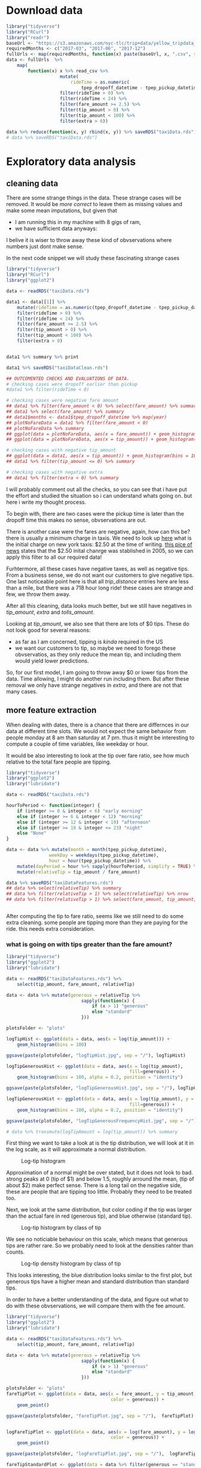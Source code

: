 #+OPTIONS: ^:nil


* Download data

#+BEGIN_SRC R
  library("tidyverse")
  library("RCurl")
  library("readr")
  baseUrl <- "https://s3.amazonaws.com/nyc-tlc/trip+data/yellow_tripdata_"
  requiredMonths <- c("2017-03", "2017-06", "2017-12")
  fullUrls <- map(requiredMonths, function(x) paste(baseUrl, x, ".csv", sep=""))
  data <- fullUrls  %>%
      map(
          function(x) x %>% read_csv %>% 
                      mutate(
                          rideTime = as.numeric(
                              tpep_dropoff_datetime - tpep_pickup_datetime) / 120) %>%
                      filter(rideTime > 0) %>%
                      filter(rideTime < 24) %>%
                      filter(fare_amount >= 2.5) %>%
                      filter(tip_amount > 0) %>%
                      filter(tip_amount < 100) %>%
                      filter(extra > 0))

  data %>% reduce(function(x, y) rbind(x, y)) %>% saveRDS("taxiData.rds")
  # data %>% saveRDS("taxiData.rds")
#+END_SRC



* Exploratory data analysis
** cleaning data
   There are some strange things in the data. These strange cases will be removed.
   It would be /more correct/ to leave them as missing values and make some mean
   imputations, but given that
   - I am running this in my machine with 8 gigs of ram,
   - we have sufficient data anyways:
   I belive it is wiser to throw away these kind of obvservations where numbers just dont
   make sense.

   In the next code snippet we will study these fascinating strange cases

#+BEGIN_SRC R
  library("tidyverse")
  library("RCurl")
  library("ggplot2")

  data <- readRDS("taxiData.rds")

  data1 <- data[[1]] %>%
      mutate(rideTime = as.numeric(tpep_dropoff_datetime - tpep_pickup_datetime) / 120) %>%
      filter(rideTime > 0) %>%
      filter(rideTime < 24) %>%
      filter(fare_amount >= 2.5) %>%
      filter(tip_amount > 0) %>%
      filter(tip_amount < 100) %>%
      filter(extra > 0)


  data1 %>% summary %>% print

  data1 %>% saveRDS("taxiDataClean.rds")

  ## OUTCOMENTED CHECKS AND EVALUATIONS OF DATA.
  # checking cases were dropoff earlier than pickup
  #data1 %>% filter(rideTime < 0)

  # checking cases were negative fare amount
  ## data1 %>% filter(fare_amount < 0) %>% select(fare_amount) %>% summary
  ## data1 %>% select(fare_amount) %>% summary
  ## data1$months <- data1$tpep_dropoff_datetime %>% map(year)
  ## plotNoFareData = data1 %>% filter(fare_amount < 0)
  ## plotNoFareData %>% summary
  ## ggplot(data = plotNoFareData, aes(x = fare_amount)) + geom_histogram()
  ## ggplot(data = plotNoFareData, aes(x = tip_amount)) + geom_histogram()

  # checking cases with negative tip_amount
  ## ggplot(data = data1, aes(x = tip_amount)) + geom_histogram(bins = 100)
  ## data1 %>% filter(tip_amount <= 0) %>% summary

  # checking cases with negative extra
  ## data1 %>% filter(extra < 0) %>% summary
#+END_SRC
   I will probably comment out all the checks, so you can see that i have put the effort
   and studied the situation so i can understand whats going on. but here i write my
   thought process.
   
   To begin with, there are two cases were the pickup time is later than the dropoff time
   this makes no sense, obvservations are out.

   There is another case were the fares are negative, again, how can this be? there is usually
   a minimum charge in taxis. We need to look up [[https://www1.nyc.gov/site/tlc/passengers/taxi-fare.page][here]] what
   is the initial charge on new york taxis: $2.50 at the time of writing.
   [[https://nymag.com/nymetro/urban/features/taxi/n_20286/][this pice of news]] states that the $2.50 inital chanrge was stablished in 2005, so we can
   apply this filter to all our required data!
   
   Furhtermore, all these cases have negative taxes, as well as negative tips. From a business
   sense, we do not want our customers to give negative tips. One last noticeable point here
   is that all /trip_distance/ entries here are less than a mile, but there was a 718 hour long
   ride! these cases are strange and few, we throw them away.

   After all this cleaning, data looks much better, but we still have negatives in /tip_amount/,
   /extra/ and /tolls_amount/.
   
   Looking at /tip_amount/, we also see that there are lots of $0 tips. These do not look good
   for several reasons:
   - as far as I am concerned, tipping is /kinda/ required in the US
   - we want our customers to tip, so maybe we need to forego these obvservatios, as they only
     reduce the mean tip, and including them would yield lower predictions.
   So, for our first model, I am going to throw away $0 or lower tips from the data. Time
   allowing, I might do another run including them. But after these removal we only have
   strange negatives in /extra/, and there are not that many cases.


** more feature extraction
   When dealing with dates, there is a chance that there are differnces in our data
   at different time slots. We would not expect the same behavior from people
   monday at 8 am than saturday at 7 pm. thus it might be interesting to compute
   a couple of time variables, like weekday or hour.

   It would be also interesting to look at the tip over fare ratio, see how much
   relative to the total fare people are tipping. 

   #+BEGIN_SRC R
     library("tidyverse")
     library("ggplot2")
     library("lubridate")

     data <- readRDS("taxiData.rds")

     hourToPeriod <- function(integer) {
         if (integer >= 0 & integer < 6) "early morning"
         else if (integer >= 6 & integer < 12) "morning"
         else if (integer >= 12 & integer < 19) "afternoon"
         else if (integer >= 19 & integer <= 23) "night"
         else "None"
     }

     data <- data %>% mutate(month = month(tpep_pickup_datetime),
                     weekDay = weekdays(tpep_pickup_datetime),
                     hour = hour(tpep_pickup_datetime)) %>%
         mutate(dayPeriod = hour %>% sapply(hourToPeriod, simplify = TRUE) %>% unlist) %>%
         mutate(relativeTip = tip_amount / fare_amount)

     data %>% saveRDS("taxiDataFeatures.rds")
     ## data %>% select(relativeTip) %>% summary
     ## data %>% filter(relativeTip > 1) %>% select(relativeTip) %>% nrow
     ## data %>% filter(relativeTip > 1) %>% select(fare_amount, tip_amount, relativeTip) %>% summary


   #+END_SRC

   After computing the tip to fare ratio, seems like we still need to do some extra cleaning.
   some people are tipping more than they are paying for the ride. this needs extra consideration.
   

*** what is going on with tips greater than the fare amount?
    :PROPERTIES:
    :ORDERED:  t
    :END:
    #+BEGIN_SRC R
      library("tidyverse")
      library("ggplot2")
      library("lubridate")

      data <- readRDS("taxiDataFeatures.rds") %>%
          select(tip_amount, fare_amount, relativeTip)

      data <- data %>% mutate(generous = relativeTip %>%
                                  sapply(function(x) {
                                      if (x > 1) "generous"
                                      else "standard"
                                  }))

      plotsFolder <- "plots"

      logTipHist <- ggplot(data = data, aes(x = log(tip_amount))) +
          geom_histogram(bins = 100)

      ggsave(paste(plotsFolder, "logTipHist.jpg", sep = "/"), logTipHist)

      logTipGenerousHist <- ggplot(data = data, aes(x = log(tip_amount),
                                                    fill=generous)) +
          geom_histogram(bins = 100, alpha = 0.2, position = "identity")

      ggsave(paste(plotsFolder, "logTipGenerousHist.jpg", sep = "/"), logTipGenerousHist)

      logTipGenerousHist <- ggplot(data = data, aes(x = log(tip_amount), y = stat(density),
                                                    fill=generous)) +
          geom_histogram(bins = 100, alpha = 0.2, position = "identity")

      ggsave(paste(plotsFolder, "logTipGenerousFrequencyHist.jpg", sep = "/"), logTipGenerousHist)

      # data %>% transmute(logTipAmount = log(tip_amount)) %>% summary
    #+END_SRC
    First thing we want to take a look at is the tip distribution, we will look
    at it in the log scale, as it will approximate a normal distribution.

    #+attr_html: :width 600px
    #+CAPTION: Log-tip histogram
    #+NAME:   fig:logTip
    [[./plots/logTipHist.jpg]]
    
    Approximation of a normal might be over stated, but it does not look to bad.
    strong peaks at 0 (tip of $1) and below 1.5, roughly arround the mean,
    (tip of about $2) make perfect sense. There is a long tail on the negative
    side, these are people that are tipping too little. Probably they need to
    be treated too.

    Next, we look at the same distribution, but color coding if the tip was
    larger than the actual fare in red (generous tip), and blue otherwise
    (standard tip).
        
    #+attr_html: :width 600px
    #+CAPTION: Log-tip histogram by class of tip
    #+NAME:   fig:logTipGenerous
    [[./plots/logTipGenerousHist.jpg]]
    
    We see no noticiable behaviour on this scale, which means that generous tips are
    rather rare. So we probably need to look at the densities rahter than counts.
    
    #+attr_html: :width 600px
    #+CAPTION: Log-tip density histogram by class of tip
    #+NAME:   fig:logTipGenerousFrequency
    [[./plots/logTipGenerousFrequencyHist.jpg]]

    This looks interesting, the blue distribution looks similar to the first plot,
    but generous tips have a higher mean and standard distribution than standard
    tips.

    In order to have a better understanding of the data, and figure out what to do
    with these obvservations, we will compare them with the fee amount.

    #+BEGIN_SRC R
      library("tidyverse")
      library("ggplot2")
      library("lubridate")

      data <- readRDS("taxiDataFeatures.rds") %>%
          select(tip_amount, fare_amount, relativeTip)

      data <- data %>% mutate(generous = relativeTip %>%
                                  sapply(function(x) {
                                      if (x > 1) "generous"
                                      else "standard"
                                  }))

      plotsFolder <- "plots"
      fareTipPlot <- ggplot(data = data, aes(x = fare_amount, y = tip_amount,
                                             color = generous)) +
          geom_point()

      ggsave(paste(plotsFolder, "fareTipPlot.jpg", sep = "/"),  fareTipPlot)


      logFareTipPlot <- ggplot(data = data, aes(x = log(fare_amount), y = log(tip_amount),
                                             color = generous)) +
          geom_point()

      ggsave(paste(plotsFolder, "logFareTipPlot.jpg", sep = "/"),  logFareTipPlot)

      fareTipStandardPlot <- ggplot(data = data %>% filter(generous == "standard"),
                            aes(x = log(fare_amount), y = log(tip_amount))) +
          geom_point()

      ggsave(paste(plotsFolder, "logFareTipStandardPlot.jpg", sep = "/"),  fareTipStandardPlot)

      fareTip100Plot <- ggplot(data = data %>% filter(tip_amount < 100),
                            aes(x = log(fare_amount), y = log(tip_amount))) +
          geom_point()

      ggsave(paste(plotsFolder, "logFareTip100Plot.jpg", sep = "/"),  fareTip100Plot)
    #+END_SRC
    #+attr_html: :width 600px
    #+CAPTION: fare vs tip scatterplot
    #+NAME:   fig:fareTipScatter
    [[./plots/fareTipPlot.jpg]]

    In this plot we can notice that tips of over $100 tend to be clustered
    under $50 fares. Filtering out tips over $100 might be a good compromise
    solution to clean the /tip_amount/ variable. Filtering tips of over $200
    might be a better choice, but once again, i am taking into consideration
    hardware restrictions.

    #+attr_html: :width 600px
    #+CAPTION: log-fare vs log-tip scatterplot
    #+NAME:   fig:logFare
    [[./plots/logFareTipPlot.jpg]]

    In the log scale, there is a clearer positive correlation betweem the two
    variables.

    The next two plots display the scatterplot of log tip vs log fares under two
    filter approaches: 1) removing all tips greater than the fares, 2) removing
    tips over $100. The latter approach seems more sensible, as it mantains better
    the original distribution of the data. but maybe this is a none issue. 

    #+attr_html: :width 600px
    #+CAPTION: Log-tip density histogram by class of tip
    #+NAME:   fig:logTipGenerousFrequency
    [[./plots/logFareTipStandardPlot.jpg]]

    #+attr_html: :width 600px
    #+CAPTION: Log-tip density histogram by class of tip
    #+NAME:   fig:logTipGenerousFrequency
    [[./plots/logFareTip100Plot.jpg]]

   
** visualizations
   #+BEGIN_SRC R
     library("tidyverse")
     library("ggplot2")

     workDays <- c("jueves", "miércoles", "viernes", "lunes", "martes")
     weekEnd <- c("domingo", "sábado")
     plotsFolder <- "plots"
     data <- readRDS("taxiDataFeatures.rds") %>%
         filter(tip_amount < 100) %>% 
         mutate(generous = relativeTip %>%
                    sapply(function(x) {
                        if (x > 1) "generous"
                        else "standard"
                    })) %>%
         mutate(weekEnd = weekDay %>%
                sapply(function(x)
                       if (x %in% workDays) "workDay"
                       else if (x %in% weekEnd) "weekEnd"
                       else "badDay")) %>%
         mutate(tollPaid = tolls_amount %>%
                    sapply(function(x)
                           if (x == 0) "noToll"
                           else if(x > 0) "tollPaid"
                           else "badToll"))
     ## data %>% saveRDS("taxiDataFinal.rds")
     data %>% colnames
     passengerTipBox <- ggplot(data = data,
            aes(x = as.factor(passenger_count), y = log(tip_amount),
                group = passenger_count)) +
         geom_boxplot()
     ggsave(paste(plotsFolder, "passengerTipBox.jpg", sep = "/"),  passengerTipBox)

     ## weekendTipHist <- ggplot(data = data, aes(log(tip_amount), fill = weekEnd)) +
     ##     geom_histogram(bins = 100, position = "identity", alpha = 0.2)
     ## ggsave(paste(plotsFolder, "weekendTipHist.jpg", sep = "/"),  weekendTipHist)

     weekendTipDensityHist <- ggplot(data = data, aes(x = log(tip_amount),
                                                      y = stat(density), fill = weekEnd)) +
         geom_histogram(bins = 100, position = "identity", alpha = 0.2)
     ggsave(paste(plotsFolder, "weekendTipDensityHist.jpg", sep = "/"),  weekendTipDensityHist)

     ## dayPeriodTipHist <- ggplot(data = data, aes(log(tip_amount), fill = dayPeriod)) +
     ##     geom_histogram(bins = 100, position = "identity", alpha = 0.2)
     ## dayPeriodTipHist
     ## ggsave(paste(plotsFolder, "dayPeriodTipHist.jpg", sep = "/"),  weekendTipHistp)

     dayPeriodTipDensityHist <- ggplot(data = data, aes(x = log(tip_amount),
                                                        y = stat(density), fill = dayPeriod)) +
         geom_histogram(bins = 100, position = "identity", alpha = 0.2)
     ggsave(paste(plotsFolder, "dayPeriodTipDensityHist.jpg", sep = "/"),  dayPeriodTipDensityHist)

     paymentTipDensityHist <- ggplot(data = data, aes(x = log(tip_amount),
                             y = stat(density), fill = as.factor(payment_type))) +
         geom_histogram(bins = 100, position = "identity", alpha = 0.2)
     ggsave(paste(plotsFolder, "paymentTipDensityHist.jpg", sep = "/"),  paymentTipDensityHist)

     storeCodeTipDensityHist <- ggplot(data = data, aes(x = log(tip_amount),
                             y = stat(density), fill = as.factor(store_and_fwd_flag))) +
         geom_histogram(bins = 100, position = "identity", alpha = 0.2)
     ggsave(paste(plotsFolder, "storeCodeTipDensityHist.jpg", sep = "/"), storeCodeTipDensityHist)

     rateCodeTipDensityHist <- ggplot(data = data, aes(x = log(tip_amount),
                             y = stat(density), fill = as.factor(RatecodeID))) +
         geom_histogram(bins = 100, position = "identity", alpha = 0.2)
     ggsave(paste(plotsFolder, "rateCodeTipDensityHist.jpg", sep = "/"), rateCodeTipDensityHist)

     logTripDistanceHist <- ggplot(data = data, aes(log(trip_distance))) +
         geom_histogram(bins = 100)
     ggsave(paste(plotsFolder, "logTripDistanceHist.jpg", sep = "/"), logTripDistanceHist)

     distanceTipPlot <- ggplot(data = data,
                               aes(x = log(trip_distance), y = log(tip_amount))) +
         geom_point()
     ggsave(paste(plotsFolder, "distanceTipPlot.jpg", sep = "/"), distanceTipPlot)

     tollsTipPlot <- ggplot(data = data,
                            aes(x = tolls_amount, y = log(tip_amount))) + geom_point()
     ggsave(paste(plotsFolder, "tollsTipPlot.jpg", sep = "/"), tollsTipPlot)

     tollsTipDensityHist <- ggplot(data = data,
                                   aes(x = log(tip_amount), y = stat(density),
                                       fill = as.factor(tollPaid))) +
         geom_histogram(bins = 100, position = "identity", alpha = 0.2)
     ggsave(paste(plotsFolder, "tollsTipDensityHist.jpg", sep = "/"), tollsTipDensityHist)

     rideTimeHist <- ggplot(data = data, aes(log(rideTime))) + geom_histogram(bins = 100)
     ggsave(paste(plotsFolder, "rideTimeHist.jpg", sep = "/"), rideTimeHist)
     rideTipPlot <- ggplot(data = data, aes(x = log(rideTime),
                                            y = log(tip_amount))) + geom_point()
     ggsave(paste(plotsFolder, "rideTipPlot.jpg", sep = "/"), rideTipPlot)

   #+END_SRC

   The following plot showcases the distribution of tips by the passenger
   count, tip's distribution does not change much across this variable,
   other than the upper tail being slightly shorter when 2 or more passengers.
    #+attr_html: :width 600px
   #+CAPTION: Log-tip distribution by number of passengers
    #+NAME:   fig:passengerTipBox
   [[./plots/passengerTipBox.jpg]]


    Next two plots display tip's distribution for the time variables computed
    before. There is no noticiable difference in the tip's distribution,
    other than on work days, the upper tail is fatter. These variables might
    not be that interesting when modeling.
    #+attr_html: :width 600px
    #+CAPTION: Log-tip density histogram by day type
    #+NAME:   fig:weekendTipDensityHist
   [[./plots/weekendTipDensityHist.jpg]]


    #+attr_html: :width 600px
    #+CAPTION: Log-tip density histogram by time of the day
    #+NAME:   fig:dayPeriodTipDensityHist
   [[./plots/dayPeriodTipDensityHist.jpg]]

    Next plot displays tip's density by each of the payment types.
    People paying cash (coded as 2) seem to always give a $1 tip.
    Given the little amount of customers not using credit card, this
    variable will not be used in the model.

    #+attr_html: :width 600px
    #+CAPTION: Log-tip density histogram by payment type
    #+NAME:   fig:paymentTipDensityHist
    [[./plots/paymentTipDensityHist.jpg]]

    Next plot displays tip's density on the cases where, as far as I have
    understood, the driver was asked to wait somewhere mid ride.
    In this case, when the driver was asked to wait, there is a noticeable
    bimodality in the tips given. This is an interesting property.
    #+attr_html: :width 600px
    #+CAPTION: Log-tip density histogram by store flag
    #+NAME:   fig:storeCodePeriodTipDensityHist
    [[./plots/storeCodeTipDensityHist.jpg]]
    
    Next plot displays tip's density for each of the rate codes.
    When this variable is set to 1, the standard rate applies, other
    cases are trips involving either airports or outer neighborhoods of
    the city. there is a noticeable difference in the distribution between
    the standard rate and all others.
    #+attr_html: :width 600px
    #+CAPTION: Log-tip density histogram by rate type
    #+NAME:   fig:ratePeriodTipDensityHist
    [[./plots/rateCodeTipDensityHist.jpg]]

    
    Next two plots help understand tip's relation with /trip_distance/.
    First we look at the log-trip-distance histogram.
    #+attr_html: :width 600px
    #+CAPTION: Log-trip_distance histogram
    #+NAME:   fig:logTripDistanceHist
    [[./plots/logTripDistanceHist.jpg]]

    Second we look at the log-tip vs log-distance, and notice strong
    positive correlation.
    #+attr_html: :width 600px
    #+CAPTION: Log-tip vs log-distance scatterplot
    #+NAME:   fig:distanceTipPlot
    [[./plots/distanceTipPlot.jpg]]

    Next two plots look at the /tolls_amount/ variable. Most rides did not
    involve a toll, but in the following scatterplot, it is noticeable
    that there is some positive correlation when tolls were paid.
    #+attr_html: :width 600px
    #+CAPTION: Log-tip vs tolls_amount scatterplot
    #+NAME:   fig: tollsTipPlot
    [[./plots/tollsTipPlot.jpg]]

    As such, a more sensible variable to include in a model would be a dummy
    indicating wheather a toll was paid. Next plot displays there is a
    noticeable difference in tip's distribution when a toll is paid.
    #+attr_html: :width 600px
    #+CAPTION: Log-tip density histogram by wheather a toll was paid
    #+NAME:   fig:tollsTipDensityHist
    [[./plots/tollsTipDensityHist.jpg]]

    Next two plots help understand tip's relation with /rideTime/.
    First we look at the log-rideTime histogram.
    #+attr_html: :width 600px
    #+CAPTION: Log-tip ride time histogram
    #+NAME:   fig:dayPeriodTipDensityHist    
    [[./plots/rideTimeHist.jpg]]
    
    Finally we look at tip's correlation with the former variable, again,
    strong and positive.
    #+attr_html: :width 600px
    #+CAPTION: Log-tip vs log-ride-time scatterplot
    #+NAME:   fig:rideTipPlot
    [[./plots/rideTipPlot.jpg]]


** spatial visualizations

   Finally, we are going to take a look at the spatial distributions of the data.

   The next two plots showcase the number of trips by pick up and drop off zones.
   Other than some key spots, the number of trips, seems to be evenly distriubted
   across the map.

   #+BEGIN_SRC R
     library("tidyverse")
     library("ggplot2")
     library("ggmap")
     library("rgdal")
     ## library("maps")
     ## library("maptools")

     plotsFolder <- "plots"
     shapeFilesFolder <- "shapeFiles"

     data <- readRDS("taxiDataFeatures.rds") %>%
         filter(tip_amount < 100) %>%
         filter(tip_amount > 0) %>%
         select(tip_amount, PULocationID) %>%
         rename(LocationID = PULocationID)

     data <- data %>% group_by(LocationID) %>%
         summarise(numRides = n())

     taxiArea <- readOGR(shapeFilesFolder)
     taxiArea@data <- data %>% right_join(taxiArea@data, "LocationID")
     taxiArea@data %>% summary
     taxiAreaDf <- fortify(taxiArea)

     taxiAreaDf <- taxiAreaDf %>%
         inner_join(taxiArea@data %>%
                    rename(id = LocationID) %>%
                    mutate(id = id %>% as.character), "id") %>%
         drop_na


     pickupTipMap <- ggplot(taxiAreaDf, aes(long, lat, group = group, fill = taxiAreaDf$numRides)) +
         geom_polygon() + geom_path(alpha = 0.3) + coord_equal() + theme_classic() +
         labs(fill = "Trip count")
     ggsave(paste(plotsFolder, "pickupTripsMap.jpg", sep = "/"), pickupTipMap)
   #+END_SRC

    #+attr_html: :width 600px
    #+CAPTION: Trip count by taxi pickup zone
    #+NAME:   fig:pickupTripsMap
   [[./plots/pickupTripsMap.jpg]]

    

   #+BEGIN_SRC R
     library("tidyverse")
     library("ggplot2")
     library("ggmap")
     library("rgdal")
     ## library("maps")
     ## library("maptools")

     plotsFolder <- "plots"
     shapeFilesFolder <- "shapeFiles"

     data <- readRDS("taxiDataFeatures.rds") %>%
         filter(tip_amount < 100) %>%
         filter(tip_amount > 0) %>%
         select(tip_amount, DOLocationID) %>%
         rename(LocationID = DOLocationID)

     data <- data %>% group_by(LocationID) %>%
         summarise(numRides = n())

     taxiArea <- readOGR(shapeFilesFolder)
     taxiArea@data <- data %>% right_join(taxiArea@data, "LocationID")
     taxiArea@data %>% summary
     taxiAreaDf <- fortify(taxiArea)

     taxiAreaDf <- taxiAreaDf %>%
         inner_join(taxiArea@data %>%
                    rename(id = LocationID) %>%
                    mutate(id = id %>% as.character), "id") %>%
         drop_na

     destinationTipMap <- ggplot(taxiAreaDf, aes(long, lat, group = group, fill = taxiAreaDf$numRideso)) +
         geom_polygon() + geom_path(alpha = 0.3) + coord_equal() + theme_classic() +
         labs(fill = "Trip count")
     ggsave(paste(plotsFolder, "destinationTripsMap.jpg", sep = "/"), destinationTipMap)
   #+END_SRC

    #+attr_html: :width 600px
    #+CAPTION: Trip count by taxi dropoff zone
    #+NAME:   fig:destinationTripsMap
   [[./plots/destinationTripsMap.jpg]]

   #+BEGIN_SRC R
     library("tidyverse")
     library("ggplot2")
     library("ggmap")
     library("rgdal")
     ## library("maps")
     ## library("maptools")

     plotsFolder <- "plots"
     shapeFilesFolder <- "shapeFiles"

     data <- readRDS("taxiDataFeatures.rds") %>%
         filter(tip_amount < 100) %>%
         filter(tip_amount > 0) %>%
         select(tip_amount, DOLocationID) %>%
         rename(LocationID = DOLocationID)
     ?group_by
     data <- data %>% group_by(LocationID) %>%
         summarise(tip_amount = median(tip_amount))

     taxiArea <- readOGR(shapeFilesFolder)
     taxiArea@data <- data %>% right_join(taxiArea@data, "LocationID")
     taxiArea@data %>% summary
     taxiAreaDf <- fortify(taxiArea)

     taxiAreaDf <- taxiAreaDf %>%
         inner_join(taxiArea@data %>%
                    rename(id = LocationID) %>%
                    mutate(id = id %>% as.character), "id") %>%
         drop_na

     taxiAreaDf$tip_amount %>% length

     destinationTipMap <- ggplot(taxiAreaDf, aes(long, lat, group = group, fill = taxiAreaDf$tip_amount)) +
         geom_polygon() + geom_path(alpha = 0.3) + coord_equal() + theme_classic() +
         labs(fill = "Median tip")
     ggsave(paste(plotsFolder, "destinationTipMap.jpg", sep = "/"), destinationTipMap)

   #+END_SRC 

   In the next two plots, the median tip (the median is choosen over the mean
   to mitigate the effect of outliers) by pick up and drop off zone. By pick up
   zone, the tips seem to be more evenly distributed, while by drop off zone,
   there seems to be more difference among taxi zones. Furthermore, by pick up
   zone, the median tip is truncated at $20, as there are some strong outliers,
   that would distort the plot and show even less difference between the zones.

   With this information, when it comes to modelling, seems like drop off, rather
   than pick up, will be more interisting. also, there are some empty regions in the
   pick up map.

    #+attr_html: :width 600px
    #+CAPTION: Median tip by taxi dropoff zone
    #+NAME:   fig:destinationTipMap
   [[./plots/destinationTipMap.jpg]]

   #+BEGIN_SRC R
     library("tidyverse")
     library("ggplot2")
     library("ggmap")
     library("rgdal")
     ## library("maps")
     ## library("maptools")

     plotsFolder <- "plots"
     shapeFilesFolder <- "shapeFiles"

     data <- readRDS("taxiDataFeatures.rds") %>%
         filter(tip_amount < 100) %>%
         filter(tip_amount > 0) %>%
         select(tip_amount, PULocationID) %>%
         rename(LocationID = PULocationID)

     data <- data %>% group_by(LocationID) %>%
         summarise(tip_amount = mean(tip_amount))
     data$tip_amount[data$tip_amount > 20] <- 20

     ## taxiArea@data %>% select(LocationID, borough) %>%
     ##     saveRDS("boroughData.rds")

     taxiArea <- readOGR(shapeFilesFolder)
     taxiArea@data <- data %>% right_join(taxiArea@data, "LocationID")
     taxiArea@data %>% summary
     taxiAreaDf <- fortify(taxiArea)

     taxiAreaDf <- taxiAreaDf %>%
         inner_join(taxiArea@data %>%
                    rename(id = LocationID) %>%
                    mutate(id = id %>% as.character), "id") %>%
         drop_na

     taxiAreaDf$tip_amount %>% length

     pickupTipMap <- ggplot(taxiAreaDf, aes(long, lat, group = group, fill = taxiAreaDf$tip_amount)) +
         geom_polygon() + geom_path(alpha = 0.3) + coord_equal() + theme_classic() +
         labs(fill = "Median tip")
     pickupTipMap
     ggsave(paste(plotsFolder, "pickupTipMap.jpg", sep = "/"), pickupTipMap)


   #+END_SRC

    #+attr_html: :width 600px
    #+CAPTION: Median tip by taxi pickup zone
    #+NAME:   fig:pickupTipMap
   [[./plots/pickupTipMap.jpg]]


* Modelling tips

** A note on accuracy metrics
   Both the root mean squared error (RMSE) and mean absolute precentage
   error (MAPE) are used to evaluate the models.
   For all the presented models, RMSE ranges between $1.25 and $1.4, while
   MAPE is between 0.4% and 0.5%.
   The mean tip is $2.5 dollars, with a $2.4 standard deviation. all this can
   be interpreted as: the models tend to give predictions that are about $1.3 off.
   these results are as bad they can be. I am however conviced that these kind of
   accuracy metrics are also quite bad at evaluating the performance of
   the models in our particular business case, specially considering how noisy
   are the relationships in the data.
   Are we more interested in recommending to the customer the actual amount
   she is going to tip, or are we interested in providing her a summary of what
   other customers in similar situations? I personally believe the later is more
   interesting. As such, models will be evaluated plotting the distributions of the
   actual data as well as the predictions given by the model.

** Linear models
   #+BEGIN_SRC R
     library(tidyverse)
     library(reshape2)
     library("glmnet")
     library("lme4")

     plotsFolder <- "plots"
     modelsFolder <- "models"

     boroughData <-  readRDS("boroughData.rds") %>%
         rename(DOLocationID = LocationID)

     data <- readRDS("taxiDataFinal.rds") %>%
         filter(trip_distance > 0) %>%
         left_join(boroughData, by = "DOLocationID") %>%
         drop_na

     discreteTipWeight <- data$tip_amount %>%
         sapply(
             function (x) {
                 if (x %in% c(1.0, 2.0, 3.0, 5.0)) 1.3
                 else 1
             })

     evaluation <- function(model, testData) {
         mu <- data$tip_amount %>% log %>%  mean
         sigma <- data$tip_amount %>% log %>% sd
         prediction0 <- predict(model, testData)
         evaluation0 <- testData %>% select(tip_amount) %>%
             mutate(prediction = prediction0) %>%
             mutate(tip_amount = exp(mu + (tip_amount * sigma)),
                    prediction = exp(mu + (prediction * sigma))) %>%
             mutate(error = tip_amount - prediction) %>%
             mutate(mape = abs(error / tip_amount),
                    rmse = error * error)
         evaluation0 %>% summary
         mape <- evaluation0$mape %>% mean
         rmse <- evaluation0$rmse %>% mean %>% sqrt

         errorDistribution <- ggplot(data = evaluation0, aes(error)) + geom_histogram(bins = 100)

         print("evaluation metrics")
         print(paste("mape is:", mape))
         print(paste("rmse is:", rmse))

         list(evaluationFrame = evaluation0, errorDistrbution = errorDistribution,
              rmse = rmse, mape = mape)
     }

     posteriorPredictivePlot <- function(evaluation, name) {
         toPlot <- evaluation$evaluationFrame %>%
             select(tip_amount, prediction) %>%
             melt
         print(toPlot %>% head)
         print(paste(plotsFolder, name, sep = "/"))
         plot <- ggplot(toPlot, aes(value, fill = variable)) +
             geom_histogram(bins = 100, position = "identity", alpha = 0.3) + xlim(NA, 10)
         ggsave(paste(plotsFolder, name, sep = "/"), plot)
         plot
     }

     ## mutate and select variables to fit             
     ## dataToFit <- data %>%
     ##     filter(trip_distance > 0) %>% 
     ##     ## change numeric variables
     ##     mutate_at(
     ##         .vars = vars(trip_distance, fare_amount,
     ##                      tip_amount, rideTime),
     ##         .funs = function(x) x %>% log %>% scale) %>%
     ##                                         # change factor variables
     ##     mutate_at(
     ##         .vars = vars(passenger_count, RatecodeID,
     ##                      store_and_fwd_flag, payment_type,
     ##                      weekEnd, tollPaid, borough),
     ##         .funs = as.factor) %>%
     ##     select(
     ##         trip_distance, fare_amount, tip_amount, rideTime,
     ##         passenger_count, RatecodeID, store_and_fwd_flag,
     ##         weekEnd, tollPaid, borough, payment_type)
     ## dataToFit %>% saveRDS("dataToFit.rds")
     dataToFit <- readRDS("dataToFit.rds")
     ## split data in train and test sets
     ## 0.8 of the data will be used to train, remainder to test
     trainSize <- floor(0.8 * nrow(dataToFit))
     trainSize
     ## set the seed to make your partition reproducible
     set.seed(123)
     trainIndex <- sample(seq_len(nrow(dataToFit)), size = trainSize)
     dataToFit %>% head
     train <- dataToFit[trainIndex, ]
     test <- dataToFit[-trainIndex, ]

     model0 <- lm(tip_amount ~ -1 + borough + RatecodeID, data = train)
     evaluation0 <- evaluation(model0, test)
     posteriorPredictive <- evaluation0 %>% posteriorPredictivePlot(
                                                "evaluation0PosteriorPredictive.jpg")

     model1 <- lm(tip_amount ~ -1 + borough +
                      RatecodeID + tollPaid + store_and_fwd_flag +
                      fare_amount + trip_distance,
                  data = train)
     evaluation1 <- model1 %>% evaluation(test)
     posteriorPredictive <- evaluation1 %>% posteriorPredictivePlot(
                                                "evaluation1PosteriorPredictive.jpg")

     model2 <- lm(tip_amount ~ -1 +
                      RatecodeID + tollPaid + store_and_fwd_flag +
                      fare_amount + trip_distance + borough,
                  data = train)

     evaluation2 <- model2 %>% evaluation(test)
     posteriorPredictive2 <- evaluation2 %>% posteriorPredictivePlot(
                                                 "evaluation2PosteriorPredictive.jpg")

     x <- model.matrix(tip_amount ~ -1 + RatecodeID + tollPaid + store_and_fwd_flag +
                      fare_amount + trip_distance + borough, dataToFit[trainIndex,])
     y <- dataToFit[trainIndex,] %>% select(tip_amount) %>% as.matrix

     model3cv <- cv.glmnet(x = x, y = y, nfolds = 5, lambda = seq(2, 100, 2),
                         alpha = 0, family = "gaussian")

     model3 <- glmnet(x = x, y = y, lambda = model3cv$lambda.min,
                      alpha = 0.1, family = "gaussian")

     modelsFolder <- "models"
     model3 %>% saveRDS(paste(modelsFolder, "model3.rds", sep = '/'))
     model3 <- readRDS(paste(modelsFolder, "model3.rds", sep = '/'))

     prediction3 <- predict(
         model3,
         newx = model.matrix(
             tip_amount ~ -1 + RatecodeID + tollPaid + store_and_fwd_flag +
                 fare_amount + trip_distance + borough,
             dataToFit[-trainIndex,]))

     evaluation3 <- list(evaluationFrame = test %>% select(tip_amount) %>%
                             mutate(prediction = prediction3))
     posteriorPredictive3 <- evaluation3 %>% posteriorPredictivePlot(
                                                 "evaluation3PosteriorPredictive.jpg")

     model4 <- lmer(tip_amount ~ -1 + (1 | borough) + trip_distance +
                        store_and_fwd_flag + (0 + fare_amount| borough), data = train)

     evaluation4 <- model4 %>% evaluation(test)
     posteriorPredictive4 <- evaluation4 %>% posteriorPredictivePlot(
                                                 "evaluation4PosteriorPredictive.jpg")

     model5 <- lmer(tip_amount ~ -1 +
                        (1 | RatecodeID) + (1 | tollPaid) + (1 | store_and_fwd_flag) +
                        fare_amount + (1 + fare_amount | borough) + trip_distance,
                    data = train, weights = discreteTipWeight[trainIndex])

     evaluation5 <- model5 %>% evaluation(test)
     posteriorPredictive5 <- posteriorPredictivePlot(
         evaluation5,
         "evaluation5PosteriorPredictive.jpg")

     model6 <- lmer(tip_amount ~ -1 +
                        (1 | RatecodeID) + (1 | tollPaid) + (1 | store_and_fwd_flag) +
                        fare_amount +
                        (1 + fare_amount | payment_type),
                    data = train, weights = discreteTipWeight[trainIndex])

     evaluation6 <- model6 %>% evaluation(test)
     posteriorPredictive6 <- posteriorPredictivePlot(
         evaluation6,
         "evaluation6PosteriorPredictive.jpg")

   #+END_SRC

   Our first linear model is fitted with only the /borough/ and /RatecodeID/
   dummy variables. This fit is quite bad, but is here just to find out how
   this variables are effecting the model.

    #+attr_html: :width 600px
   #+CAPTION: Posterior predictive evaluation
   #+NAME:   fig:evaluation0PosteriorPredictivePlot
   [[./plots/evaluation0PosteriorPredictive.jpg]]
   
   The next two models include /trip_distance/ as well as /fare_amount/ in
   logarithms and normalized. As dummy variables /RatecodeID/, /tollPaid/,
   /store_and_fwd_flag/ and drop off /borough/ are selected as they are a
   subset is representative of all the discrete variables availabel. A better
   approach would have been to take all the discrete variables, and transform
   with PCA, to avoid the dimensionality problem that justified choosing only
   a subset. On the other hand, the implemented approach improves the
   interpretability of the models.

   This next plot displays the results of a simple linear regression.
   the on first sight, it is obvious that the models is doing a good job
   of approximating the general distribution, but seems to have problems
   picking up the spikes that are present on the round tips (tips of $1, $2, etc)
   as well as the left tail.

    #+attr_html: :width 600px
   #+CAPTION: Posterior predictive evaluation
   #+NAME:   fig:evaluation1PosteriorPredictivePlot
   [[./plots/evaluation1PosteriorPredictive.jpg]]

   The most interesting failure of the previous model would be the round tips.
   First, some clients seem to be giving a tip of $1 regardless of other
   characteristics of the trip. Furthermore, there also seems to be a tendency
   to give round tips.
   To approximate this behaviour, the next model is a weighted linear model,
   were the round values have more weight than the remaining. As such, the
   predictive posterior of this model is tighter to the original data:
   first, it is approximates the $2 spike quite well.
   But it also generates two spikes between the actuals $1 and $2. This is
   interesting, because it indicates that we do not have enough information
   to approximate linearly the spike at $1 and the remaining error at the
   spike at $2. This would be probably one of the most interesting models to
   actually implement in a production evironment.

    #+attr_html: :width 600px
   #+CAPTION: Posterior predictive evaluation
   #+NAME:   fig:evaluation2PosteriorPredictivePlot
   [[./plots/evaluation2PosteriorPredictive.jpg]]
   
   the next plot showcases the results for a linear regression with
   regularization. this model fits the data quite poorly.

    #+attr_html: :width 600px
   #+CAPTION: Posterior predictive evaluation
   #+NAME:   fig:evaluation3PosteriorPredictivePlot
   [[./plots/evaluation3PosteriorPredictive.jpg]]

   Finally, in order to approximate better some non linearities, the
   previous models are extended with interaction terms between /borough/
   and /fare_amount/ in a mixed linear model. This is, we allow that for
   each /borough/, the /fare_amount/ variable has a different slope term.
   As in the previous linear model, both regular and weighted linear models
   are fitted. The fit is quite similar than before, but this model seems
   to better approximate the spikyness of the data.

    #+attr_html: :width 600px
   #+CAPTION: Posterior predictive evaluation
   #+NAME:   fig:evaluation4PosteriorPredictive
   [[./plots/evaluation4PosteriorPredictive.jpg]]

    #+attr_html: :width 600px
   #+CAPTION: Posterior predictive evaluation
   #+NAME:   fig:evaluation5PosteriorPredictive
   [[./plots/evaluation5PosteriorPredictive.jpg]]

   
** Random forest
   #+BEGIN_SRC R
     library(tidyverse)
     library(reshape2)
     library("randomForest")

     evaluation <- function(model, testData) {
         mu <- data$tip_amount %>% log %>%  mean
         sigma <- data$tip_amount %>% log %>% sd
         prediction0 <- predict(model, testData)
         evaluation0 <- testData %>% select(tip_amount) %>%
             mutate(prediction = prediction0) %>%
             mutate(tip_amount = exp(mu + (tip_amount * sigma)),
                    prediction = exp(mu + (prediction * sigma))) %>%
             mutate(error = tip_amount - prediction) %>%
             mutate(mape = abs(error / tip_amount),
                    rmse = error * error)
         evaluation0 %>% summary
         mape <- evaluation0$mape %>% mean
         rmse <- evaluation0$rmse %>% mean %>% sqrt

         errorDistribution <- ggplot(data = evaluation0, aes(error)) + geom_histogram(bins = 100)

         print("evaluation metrics")
         print(paste("mape is:", mape))
         print(paste("rmse is:", rmse))

         list(evaluationFrame = evaluation0, errorDistrbution = errorDistribution,
              rmse = rmse, mape = mape)
     }

     posteriorPredictivePlot <- function(evaluation, name) {
         toPlot <- evaluation$evaluationFrame %>%
             select(tip_amount, prediction) %>%
             melt
         print(toPlot %>% head)
         print(paste(plotsFolder, name, sep = "/"))
         plot <- ggplot(toPlot, aes(value, fill = variable)) +
             geom_histogram(bins = 100, position = "identity", alpha = 0.3) + xlim(NA, 10)
         ggsave(paste(plotsFolder, name, sep = "/"), plot)
         plot
     }


     plotsFolder <- "plots"
     modelsFolder <- "models"

     boroughData <-  readRDS("boroughData.rds") %>%
         rename(DOLocationID = LocationID)

     data <- readRDS("taxiDataFinal.rds") %>%
         filter(trip_distance > 0) %>%
         left_join(boroughData, by = "DOLocationID") %>%
         drop_na


     dataToFit <- readRDS("dataToFit.rds")
     trainSize <- floor(0.8 * nrow(dataToFit))
     trainSize
     ## set the seed to make your partition reproducible
     set.seed(123)
     trainIndex <- sample(seq_len(nrow(dataToFit)), size = trainSize)

     train <- dataToFit[trainIndex, ] %>% select(-rideTime, -weekEnd)
     test <- dataToFit[-trainIndex, ] %>% select(-rideTime, -weekEnd)

     maxnodes <- c(10, 30, 50, 70, 80, 90, 100)
     nodesizes <- c(1000, 10000, 100000, 110000, 120000, 150000)
     paramGrid <- expand.grid(maxnodes, nodesizes)
     colnames(paramGrid) <- c("maxnode", "nodesize")
     paramGrid <- paramGrid %>% filter(
                                nodesize >= 100000) %>%
         filter(nodesize != 150000) %>%
         filter(nodesize != 110000)
     paramGrid
     rfTrain <- function(maxnode, nodesize) {
         rf0 <- randomForest(tip_amount ~ ., data = train,
                             xtest = test %>% select(-tip_amount),
                             ytest = test$tip_amount,
                             do.trace = 5, keep.forest = TRUE,
                             mtry = 6, nodesize = nodesize, maxnodes = maxnode, ntree = 20)
         evaluation0 <- rf0 %>% evaluation(test)

         posteriorPredictive <- evaluation0 %>%
             posteriorPredictivePlot(
                 paste("rfNodesize", nodesize, "Maxnode", maxnode,
                       "PosteriorPredictive.jpg", sep = ''))
     }

     map2(paramGrid$maxnode, paramGrid$nodesize, rfTrain)

   #+END_SRC

   Here we have taken a more /machine learning/ approach with hyperparameter
   tunning. We have computed several random forest, with different number
   of nodes and sizes of those nodes. This approach was to strike a balance
   between the approximation between the fitting of the right tail and the
   fitting of the spikyness arround the mode. Only four of the models
   are displayed, showcasing these effects. 
   Models that seem good at approximating the tail, tend to fail at the mode,
   and when the mode is nicely approximated, these the tail is underfitted.

   #+attr_html: :width 600px
   #+CAPTION: Posterior predictive evaluation with 100 nodes of size 10000
   #+NAME:   fig:evaluation0PosteriorPredictivePlot
   [[./plots/rfNodesize10000Maxnode100PosteriorPredictive.jpg]]

    #+attr_html: :width 600px
   #+CAPTION: Posterior predictive evaluation with 30 nodes of size 110000
   #+NAME:   fig:evaluation0PosteriorPredictivePlot
   [[./plots/rfNodesize110000Maxnode30PosteriorPredictive.jpg]]

    #+attr_html: :width 600px
   #+CAPTION: Posterior predictive evaluation with 70 nodes of size 150000
   #+NAME:   fig:evaluation0PosteriorPredictivePlot
   [[./plots/rfNodesize1e+05Maxnode70PosteriorPredictive.jpg]]

    #+attr_html: :width 600px
   #+CAPTION: Posterior predictive evaluation with 50 nodes of size 11000
   #+NAME:   fig:evaluation0PosteriorPredictivePlot
   [[./plots/rfNodesize110000Maxnode50PosteriorPredictive.jpg]]





** Choosing a model
   Even though, the better accuracy metrics were obtained in some of the
   random forest, i would choose the weighted mixed linear model.
   The main reason is because the posterior predictive distribution
   has a tighter fit to the data. I believe that most of the failure of the
   model is due to the spike at $1, which is hard to approximate, and as such,
   i am not strongly concerned with the poor metrics.
   Other nice feature of linear models is they are easy to understand, and this
   makes them better thought tools to reason about our data and extend the analysis.
   For example, I think an interesting next step would be to A/B test different
   recommendations on the clients by their drop off destination. Another
   interesting project would be to evaluate the changes of the tips provided,
   given the difference between the estimated charge that is usually provided
   when contracting the ride and the actual fare amount.
   This would allow to figure out recomendations and figures to give the
   customers in order to maximize tips for driver satisfaction. In order to
   carry out these experiments, having a model that has clear effects for
   all the variables is a strong feature.

   The main caveat of this model, is that is linear. As such, any non linear
   patterns in the data are not going to be well approximated. Furthermore,
   i have been working under the assumption that the posterior predictive
   distribution is a good metric for evaluation. If we were just interested
   in accuracy performance, this model would be a bad choice.

   Some of the things to improve in the model would be the spatial effects.
   given the limited computing power I have. These effects were approximated
   using borough dummies, but a better approach would be to use the full 2k
   taxi zones. Furthermore, it would be interesting to implement some of the
   models proposed [[https://mc-stan.org/users/documentation/case-studies/icar_stan.html][here]], as from the descriptive plots it is made obvious that
   the distribution of tips changes by zone.
   Other interesting extension, with more months, would be to include month
   dummies, in order to evaluate whether tips as higher on christmas, during
   months with high tourism, etc.

   Finally, it would be quite interesting to implement a mixture model,
   were the tips are either distributed by a gamma (as we did in the model)
   or a multinomial distribution of the values $1, $2, $3, $5. This would
   nicely fit the actual data.

   
** How to implement as an API
   In order to implement this model as an API, I think two components would
   be necessary:
   - a service that would provide the recomendation based on the ride features
   - a backend that would update the model with the new available data

   For the first component, we would need a function that, provided the
   ride characteristics, would read the current state of the fitted model, and
   provide the recommendation.
   For the second component, whenever an update of the model is required, would
   re-fit the data and serve the new model to the first component.
   
   The most efficient way to do this would be as two concurrent processes, with
   the first component activating when new models are fitted or recommendations
   are required.

